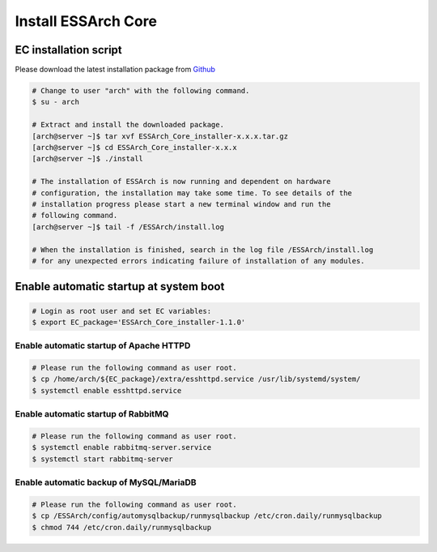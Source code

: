 .. _core-install:

********************
Install ESSArch Core
********************


EC installation script
======================

Please download the latest installation package from `Github <https://github.com/ESSolutions/ESSArch_Core/releases/latest>`_

.. code-block:: shell

   # Change to user "arch" with the following command.
   $ su - arch

   # Extract and install the downloaded package.
   [arch@server ~]$ tar xvf ESSArch_Core_installer-x.x.x.tar.gz
   [arch@server ~]$ cd ESSArch_Core_installer-x.x.x
   [arch@server ~]$ ./install

   # The installation of ESSArch is now running and dependent on hardware
   # configuration, the installation may take some time. To see details of the
   # installation progress please start a new terminal window and run the
   # following command.
   [arch@server ~]$ tail -f /ESSArch/install.log

   # When the installation is finished, search in the log file /ESSArch/install.log
   # for any unexpected errors indicating failure of installation of any modules.


Enable automatic startup at system boot
=======================================

.. code-block:: shell

   # Login as root user and set EC variables:
   $ export EC_package='ESSArch_Core_installer-1.1.0'

Enable automatic startup of Apache HTTPD
^^^^^^^^^^^^^^^^^^^^^^^^^^^^^^^^^^^^^^^^

.. code-block:: shell

   # Please run the following command as user root.
   $ cp /home/arch/${EC_package}/extra/esshttpd.service /usr/lib/systemd/system/
   $ systemctl enable esshttpd.service

Enable automatic startup of RabbitMQ
^^^^^^^^^^^^^^^^^^^^^^^^^^^^^^^^^^^^

.. code-block:: shell

   # Please run the following command as user root.
   $ systemctl enable rabbitmq-server.service
   $ systemctl start rabbitmq-server


Enable automatic backup of MySQL/MariaDB
^^^^^^^^^^^^^^^^^^^^^^^^^^^^^^^^^^^^^^^^

.. code-block:: shell

   # Please run the following command as user root.
   $ cp /ESSArch/config/automysqlbackup/runmysqlbackup /etc/cron.daily/runmysqlbackup
   $ chmod 744 /etc/cron.daily/runmysqlbackup
